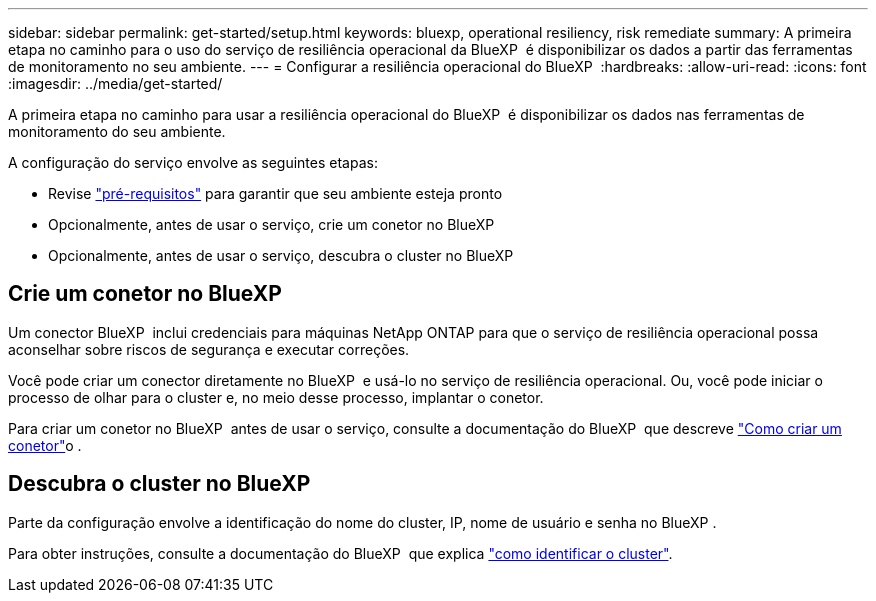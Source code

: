 ---
sidebar: sidebar 
permalink: get-started/setup.html 
keywords: bluexp, operational resiliency, risk remediate 
summary: A primeira etapa no caminho para o uso do serviço de resiliência operacional da BlueXP  é disponibilizar os dados a partir das ferramentas de monitoramento no seu ambiente. 
---
= Configurar a resiliência operacional do BlueXP 
:hardbreaks:
:allow-uri-read: 
:icons: font
:imagesdir: ../media/get-started/


[role="lead"]
A primeira etapa no caminho para usar a resiliência operacional do BlueXP  é disponibilizar os dados nas ferramentas de monitoramento do seu ambiente.

A configuração do serviço envolve as seguintes etapas:

* Revise link:../get-started/prerequisites.html["pré-requisitos"] para garantir que seu ambiente esteja pronto
* Opcionalmente, antes de usar o serviço, crie um conetor no BlueXP 
* Opcionalmente, antes de usar o serviço, descubra o cluster no BlueXP 




== Crie um conetor no BlueXP 

Um conector BlueXP  inclui credenciais para máquinas NetApp ONTAP para que o serviço de resiliência operacional possa aconselhar sobre riscos de segurança e executar correções.

Você pode criar um conector diretamente no BlueXP  e usá-lo no serviço de resiliência operacional. Ou, você pode iniciar o processo de olhar para o cluster e, no meio desse processo, implantar o conetor.

Para criar um conetor no BlueXP  antes de usar o serviço, consulte a documentação do BlueXP  que descreve https://docs.netapp.com/us-en/bluexp-setup-admin/concept-connectors.html["Como criar um conetor"^]o .



== Descubra o cluster no BlueXP 

Parte da configuração envolve a identificação do nome do cluster, IP, nome de usuário e senha no BlueXP .

Para obter instruções, consulte a documentação do BlueXP  que explica https://docs.netapp.com/us-en/bluexp-setup-admin/index.html["como identificar o cluster"^].
